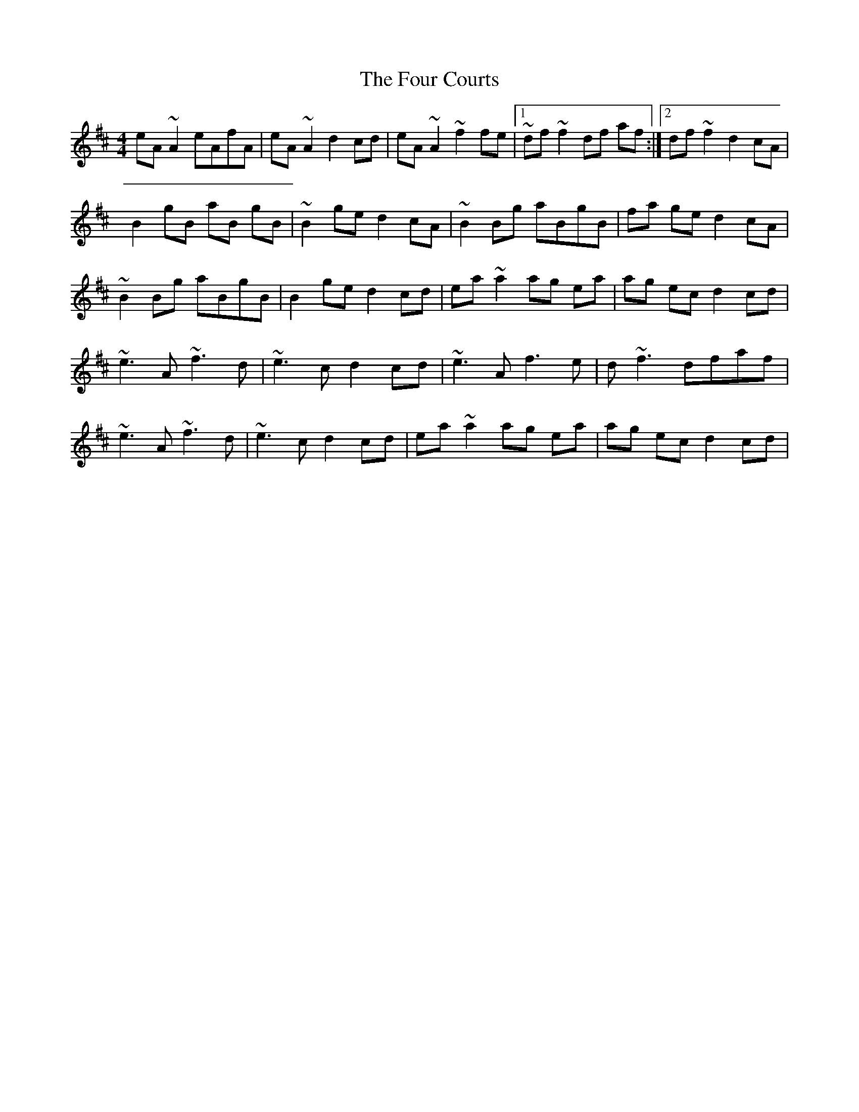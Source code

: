 X: 2
T: Four Courts, The
Z: Boris Rorsvort
S: https://thesession.org/tunes/2278#setting15644
R: reel
M: 4/4
L: 1/8
K: Dmaj
eA ~A2 eAfA | eA ~A2 d2 cd | eA ~A2 ~f2 fe |1 ~df ~f2 df af :|2 df ~f2 d2 cA|B2 gB aB gB | ~B2 ge d2 cA | ~B2 Bg aBgB | fa ge d2 cA |~B2 Bg aBgB | B2 ge d2 cd | ea ~a2 ag ea | ag ec d2 cd |~e3 A ~f3 d | ~e3 c d2 cd | ~e3 A f3 e | d ~f3 dfaf |~e3 A ~f3 d | ~e3 c d2 cd | ea ~a2 ag ea | ag ec d2 cd |
